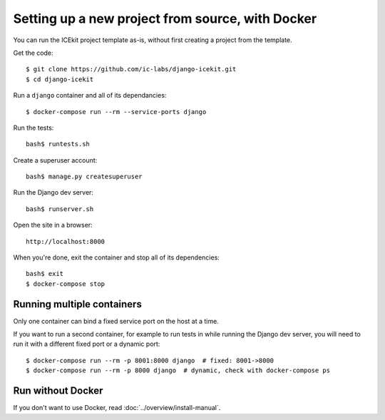 Setting up a new project from source, with Docker
=================================================

You can run the ICEkit project template as-is, without first creating a
project from the template.

Get the code::

    $ git clone https://github.com/ic-labs/django-icekit.git
    $ cd django-icekit

Run a ``django`` container and all of its dependancies::

    $ docker-compose run --rm --service-ports django

Run the tests::

    bash$ runtests.sh

Create a superuser account::

    bash$ manage.py createsuperuser

Run the Django dev server::

    bash$ runserver.sh

Open the site in a browser::

    http://localhost:8000

When you're done, exit the container and stop all of its dependencies::

    bash$ exit
    $ docker-compose stop

Running multiple containers
---------------------------

Only one container can bind a fixed service port on the host at a time.

If you want to run a second container, for example to run tests in while
running the Django dev server, you will need to run it with a different
fixed port or a dynamic port::

    $ docker-compose run --rm -p 8001:8000 django  # fixed: 8001->8000
    $ docker-compose run --rm -p 8000 django  # dynamic, check with docker-compose ps

Run without Docker
------------------

If you don't want to use Docker, read :doc:`../overview/install-manual`.
